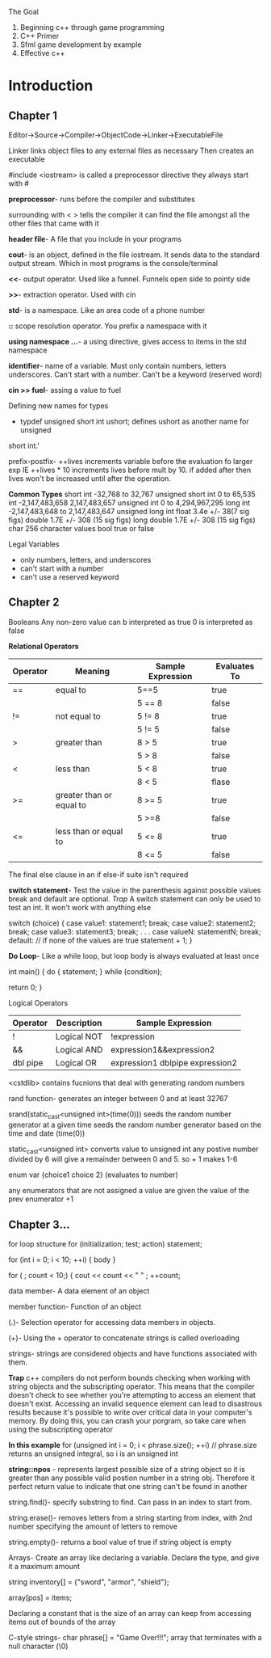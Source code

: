 The Goal
1. Beginning c++ through game programming
2. C++ Primer
3. Sfml game development by example
4. Effective c++

* Introduction
** Chapter 1
Editor->Source->Compiler->ObjectCode->Linker->ExecutableFile

Linker links object files to any external files as necessary Then creates an
executable

#include <iostream> is called a preprocessor directive they always start with #

*preprocessor*- runs before the compiler and substitutes

surrounding with < > tells the compiler it can find the file amongst all the
other files that came with it

*header file*- A file that you include in your programs

*cout*-  is an object, defined in the file iostream. It sends data to the
standard output stream. Which in most programs is the console/terminal

*<<*- output operator. Used like a funnel. Funnels open side to pointy side

*>>*- extraction operator. Used with cin

*std*- is a namespace. Like an area code of a phone number

*::* scope resolution operator. You prefix a namespace with it

*using namespace ...*- a using directive, gives access to items in the std
namespace

*identifier*- name of a variable. Must only contain numbers, letters underscores.
Can't start with a number. Can't be a keyword (reserved word)

*cin >> fuel*- assing a value to fuel

Defining new names for types

- typdef unsigned short int ushort; defines ushort as another name for unsigned
short int.'

prefix-postfix- ++lives increments variable before the evaluation fo larger exp
IE ++lives * 10 increments lives before mult by 10. if added after then lives
won't be increased until after the operation.

*Common Types*
short int -32,768 to 32,767
unsigned short int 0 to 65,535
int -2,147,483,658 2,147,483,657
unsigned int 0 to 4,294,967,295
long int -2,147,483,648 to 2,147,483,647
unsigned long int
float 3.4e +/- 38(7 sig figs)
double 1.7E +/- 308 (15 sig figs)
long double 1.7E +/- 308 (15 sig figs)
char 256 character values
bool true or false

Legal Variables
- only numbers, letters, and underscores
- can't start with a number
- can't use a reserved keyword

** Chapter 2
Booleans
Any non-zero value can b interpreted as true
0 is interpreted as false

*Relational Operators*
| Operator | Meaning                  | Sample Expression | Evaluates To |
|----------+--------------------------+-------------------+--------------|
| ==       | equal to                 | 5==5              | true         |
|          |                          | 5 == 8            | false        |
| !=       | not equal to             | 5 != 8            | true         |
|          |                          | 5 != 5            | false        |
| >        | greater than             | 8 > 5             | true         |
|          |                          | 5 > 8             | false        |
| <        | less than                | 5 < 8             | true         |
|          |                          | 8 < 5             | flase        |
| >=       | greater than or equal to | 8 >= 5            | true         |
|          |                          | 5 >=8             | false        |
| <=       | less than or equal to    | 5 <= 8            | true         |
|          |                          | 8 <= 5            | false        |

The final else clause in an if else-if suite isn't required

*switch statement*- Test the value in the parenthesis against possible values
break and default are optional.
/Trap/ A switch statement can only be used to test an int. It won't work
with anything else

switch (choice)
{
  case value1:
         statement1;
         break;
  case value2:
         statement2;
         break;
  case value3:
         statement3;
         break;
              .
              .
              .
  case valueN:
         statementN;
         break;
  default: // if none of the values are true
         statement + 1;
}

*Do Loop*- Like a while loop, but loop body is always evaluated at least once

int main()
{
  do
    {
      statement;
    } while (condition);

  return 0;
}


Logical Operators

| Operator | Description | Sample Expression               |
|----------+-------------+---------------------------------|
| !        | Logical NOT | !expression                     |
| &&       | Logical AND | expression1&&expression2        |
| dbl pipe | Logical OR  | expression1 dblpipe expression2 |


<cstdlib> contains fucnions that deal with generating random numbers

rand function- generates an integer between 0 and at least 32767

srand(static_cast<unsigned int>(time(0))) seeds the random number generator at a given time
seeds the random number generator based on the time and date (time(0))

static_cast<unsigned int> converts value to unsigned int
any postive number divided by 6 will give a remainder between 0 and 5. so + 1 makes 1-6

enum var {choice1 choice 2} (evaluates to number)

any enumerators that are not assigned a value are given the value of the prev enumerator +1
** Chapter 3...

for loop structure
for (initialization; test; action)
    statement;

for (int i = 0; i < 10; ++i)
{
  body
}

for ( ; count < 10;)
{
  cout << count << " " ;
  ++count;

data member- A data element of an object

member function- Function of an object

(.)- Selection operator for accessing data members in objects.

(+)- Using the + operator to concatenate strings is called overloading

strings- strings are considered objects and have functions associated with them.

*Trap*
c++ compilers do not perform bounds checking when working with string objects
and the subscripting operator. This means that the compiler doesn't check to
see whether you're attempting to access an element that doesn't exist. Accessing
an invalid sequence element can lead to disastrous results because it's possible
to write over critical data in your computer's memory. By doing this, you can
crash your porgram, so take care when using the subscripting operator

*In this example*
for (unsigned int i = 0; i < phrase.size(); ++i)
// phrase.size returns an unsigned integral, so i is an unsigned int

*string::npos* - represents largest possible size of a string object so
it is greater than any possible valid postion number in a string obj.
Therefore it perfect return value to indicate that one string can't be
found in another

string.find()- specify substring to find. Can pass in an index to start from.

string.erase()- removes letters from a string starting from index, with 2nd
number specifying the amount of letters to remove

string.empty()- returns a bool value of true if string object is empty

Arrays- Create an array like declaring a variable. Declare the type, and give
it a maximum amount 

string inventory[] = {"sword", "armor", "shield"};

array[pos] = items;

Declaring a constant that is the size of an array can keep from accessing
items out of bounds of the array

C-style strings- char phrase[] = "Game Over!!!"; array that terminates
with a null character (\0)
